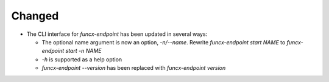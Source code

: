 Changed
^^^^^^^

- The CLI interface for `funcx-endpoint` has been updated in several ways:

  - The optional name argument is now an option, `-n/--name`.
    Rewrite `funcx-endpoint start NAME` to `funcx-endpoint start -n NAME`

  - `-h` is supported as a help option

  - `funcx-endpoint --version` has been replaced with `funcx-endpoint version`
